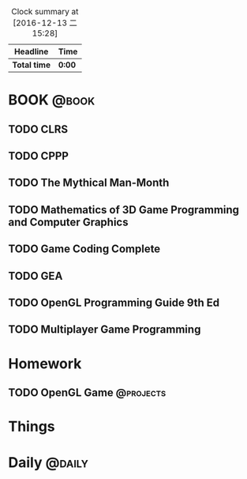 #+STARTUP: content
#+PROPERTY: Effort_ALL  0:10 0:20 0:30 1:00 2:00 4:00 6:00 8:00
#+COLUMNS: %38ITEM(Details) %TAGS(Context) %7TODO(To Do) %5Effort(Time){:} %6CLOCKSUM{Total}
#+PROPERTY: Effort_ALL 0 0:10 0:20 0:30 1:00 2:00 3:00 4:00 8:00
#+BEGIN: clocktable :maxlevel 2 :scope file
#+FILETAGS :@task:
#+CAPTION: Clock summary at [2016-12-13 二 15:28]
| Headline     | Time   |
|--------------+--------|
| *Total time* | *0:00* |
#+END:
*  BOOK                                                              :@book:
** TODO CLRS
** TODO CPPP
** TODO The Mythical Man-Month 
** TODO Mathematics of 3D Game Programming and Computer Graphics
   DEADLINE: <2016-12-23 五> SCHEDULED: <2016-12-13 二>
** TODO Game Coding Complete
** TODO GEA
** TODO OpenGL Programming Guide 9th Ed
** TODO Multiplayer Game Programming
* Homework
** TODO OpenGL Game                                              :@projects:
   DEADLINE: <2016-12-22 四> SCHEDULED: <2016-12-13 二>
* Things
* Daily                                                             :@daily:

